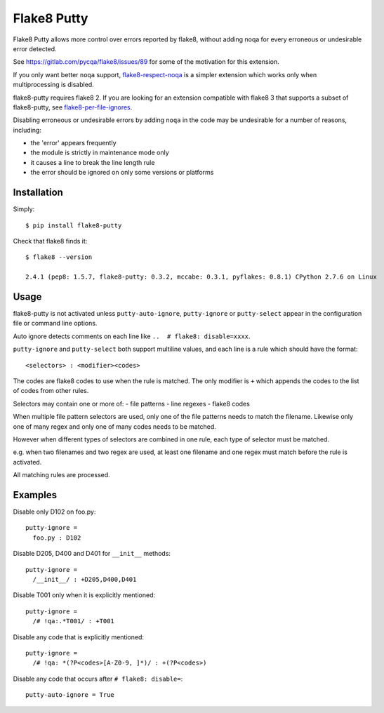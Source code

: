 Flake8 Putty
============

.. image:: https://secure.travis-ci.org/jayvdb/flake8-putty.png?branch=master
   :alt: Build Status
   :target: https://travis-ci.org/jayvdb/flake8-putty

.. image:: http://codecov.io/github/jayvdb/flake8-putty/coverage.svg?branch=master
   :alt: Coverage Status
   :target: http://codecov.io/github/jayvdb/flake8-putty?branch=master

.. image:: https://landscape.io/github/jayvdb/flake8-putty/master/landscape.svg?style=flat
   :alt: Code Quality
   :target: https://landscape.io/github/jayvdb/flake8-putty

.. image:: https://badge.fury.io/py/flake8-putty.svg
   :alt: Pypi Entry
   :target: https://pypi.python.org/pypi/flake8-putty

.. image:: https://img.shields.io/github/license/jayvdb/flake8-putty.svg
   :target: https://opensource.org/licenses/MIT

Flake8 Putty allows more control over errors reported by flake8,
without adding noqa for every erroneous or undesirable error detected.

See https://gitlab.com/pycqa/flake8/issues/89 for some of the motivation
for this extension.

If you only want better ``noqa`` support,
`flake8-respect-noqa <https://pypi.python.org/pypi/flake8-respect-noqa>`_
is a simpler extension which works only when multiprocessing is disabled.

flake8-putty requires flake8 2. If you are looking for an extension
compatible with flake8 3 that supports a subset of flake8-putty, see
`flake8-per-file-ignores <https://github.com/snoack/flake8-per-file-ignores>`_.

Disabling erroneous or undesirable errors by adding ``noqa`` in the code
may be undesirable for a number of reasons, including:

- the 'error' appears frequently
- the module is strictly in maintenance mode only
- it causes a line to break the line length rule
- the error should be ignored on only some versions or platforms


Installation
------------

Simply::

  $ pip install flake8-putty

Check that flake8 finds it::

  $ flake8 --version

  2.4.1 (pep8: 1.5.7, flake8-putty: 0.3.2, mccabe: 0.3.1, pyflakes: 0.8.1) CPython 2.7.6 on Linux


Usage
-----

flake8-putty is not activated unless ``putty-auto-ignore``, ``putty-ignore``
or ``putty-select`` appear in the configuration file or command line options.

Auto ignore detects comments on each line like ``..  # flake8: disable=xxxx``.

``putty-ignore`` and ``putty-select`` both support multiline values, and each
line is a rule which should have the format::

  <selectors> : <modifier><codes>

The codes are flake8 codes to use when the rule is matched.
The only modifier is ``+`` which appends the codes to the list of codes from
other rules.

Selectors may contain one or more of:
- file patterns
- line regexes
- flake8 codes

When multiple file pattern selectors are used, only one of the file patterns
needs to match the filename.
Likewise only one of many regex and only one of many codes needs to be matched.

However when different types of selectors are combined in one rule,
each type of selector must be matched.

e.g. when two filenames and two regex are used, at least one filename and one
regex must match before the rule is activated.

All matching rules are processed.


Examples
--------

Disable only D102 on foo.py::

  putty-ignore =
    foo.py : D102

Disable D205, D400 and D401 for ``__init__`` methods::

  putty-ignore =
    /__init__/ : +D205,D400,D401

Disable T001 only when it is explicitly mentioned::

  putty-ignore =
    /# !qa:.*T001/ : +T001

Disable any code that is explicitly mentioned::

  putty-ignore =
    /# !qa: *(?P<codes>[A-Z0-9, ]*)/ : +(?P<codes>)

Disable any code that occurs after ``# flake8: disable=``::

  putty-auto-ignore = True
